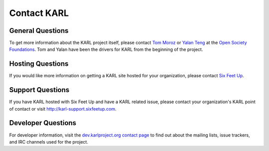 Contact KARL
************

General Questions
=================

To get more information about the KARL project itself, please contact 
`Tom Moroz <mailto:TMoroz@sorosny.org>`_ or 
`Yalan Teng <mailto:YTeng@sorosny.org>`_ at the 
`Open Society Foundations <http://www.soros.org/>`_. 
Tom and Yalan have been the drivers for KARL from the beginning of the project.

Hosting Questions
=================

If you would like more information on getting a KARL site hosted for your organization, please contact `Six Feet Up <http://www.sixfeetup.com/solutions/karl>`_.

Support Questions
=================

If you have KARL hosted with Six Feet Up and have a KARL related issue, please contact your organization's KARL point of contact or visit `http://karl-support.sixfeetup.com <http://karl-support.sixfeetup.com>`_.


Developer Questions
===================

For developer information, visit the 
`dev.karlproject.org contact page <http://dev.karlproject.org/devguide/contact.html>`_ 
to find out about the mailing lists, issue trackers, and IRC channels used for
the project.


